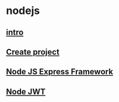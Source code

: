 * nodejs

** [[file:intro.org][intro]]
** [[file:Create project.org][Create project]]
** [[file:Node JS Express Framework.org][Node JS Express Framework]]
** [[file:Node JWT.org][Node JWT]]
